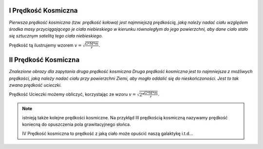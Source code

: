 .. _I-predkosc-kosmiczna:

I Prędkość Kosmiczna
====================

*Pierwsza prędkość kosmiczna (tzw. prędkość kołowa) jest najmniejszą prędkością,
jaką należy nadać ciału względem środka masy przyciągającego je ciała niebieskiego
w kierunku równoległym do jego powierzchni, aby dane ciało stało się sztucznym
satelitą tego ciała niebieskiego.*

Prędkość tą ilustrujemy wzorem :math:`v = \sqrt{\frac{G * M * m}{r}}`.

II Prędkość Kosmiczna
=====================

*Znalezione obrazy dla zapytania druga prędkość kosmiczna
Druga prędkość kosmiczna jest to najmniejsza z możliwych prędkości,
jaką należy nadać ciału przy powierzchni Ziemi, aby mogło oddalić się do
nieskończoności. Jest to tak zwana prędkość ucieczki.*

Prędkość Ucieczki możemy obliczyć, korzystając ze wzoru :math:`v = \sqrt{2 * \frac{G * M * m}{r}}`.

.. note::
   istnieją także kolejne prędkości kosmiczne.
   Na przykłąd III prędkością kosmiczną nazywamy prędkość koniecną
   do opuszczenia pola grawitacyjnego słońca.

   IV Prędkość kosmiczna to prędkość z jaką ciało może opuścić
   naszą galaktykę i.t.d...
